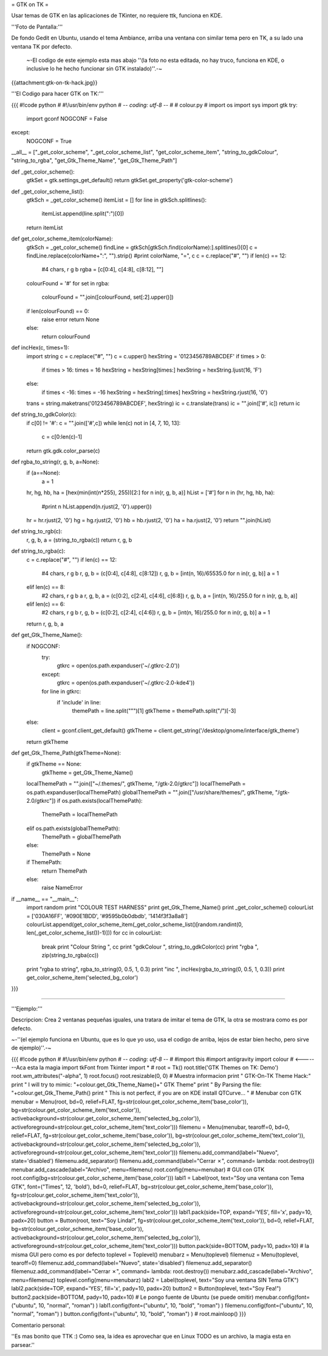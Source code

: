 = GTK on TK =

Usar temas de GTK en las aplicaciones de TKinter, no requiere ttk, funciona en KDE.

'''Foto de Pantalla:''' 

De fondo Gedit en Ubuntu, usando el tema Ambiance, arriba una ventana con similar tema pero en TK, a su lado una ventana TK por defecto.

 ~-El codigo de este ejemplo esta mas abajo ''(la foto no esta editada, no hay truco, funciona en KDE, o inclusive lo he hecho funcionar sin GTK instalado)''.-~

{{attachment:gtk-on-tk-hack.jpg}}

'''El Codigo para hacer GTK on TK:'''

{{{
#!code python
#
#!/usr/bin/env python
# -*- coding: utf-8 -*-
# 
#   colour.py
#
import os
import sys
import gtk
try:
    import gconf
    NOGCONF = False
except:
    NOGCONF = True

__all__ = ["_get_color_scheme", "_get_color_scheme_list", "get_color_scheme_item", "string_to_gdkColour", "string_to_rgba", "get_Gtk_Theme_Name", "get_Gtk_Theme_Path"]

def _get_color_scheme():
    gtkSet = gtk.settings_get_default()
    return gtkSet.get_property('gtk-color-scheme')

def _get_color_scheme_list():
    gtkSch = _get_color_scheme()
    itemList = []
    for line in gtkSch.splitlines():
        itemList.append(line.split(":")[0])
    return itemList

def get_color_scheme_item(colorName):
    gtkSch = _get_color_scheme()
    findLine = gtkSch[gtkSch.find(colorName):].splitlines()[0]
    c = findLine.replace(colorName+":", "").strip()
    #print colorName, "=", c
    c = c.replace("#", "")
    if len(c) == 12:
        #4 chars, r g b
        rgba = [c[0:4], c[4:8], c[8:12], ""]
    colourFound = '#'
    for set in rgba:
       colourFound = "".join([colourFound, set[:2].upper()])  
    if len(colourFound) == 0:
        raise error
        return None
    else:
        return colourFound

def incHex(c, times=1):
    import string
    c = c.replace("#", "")
    c = c.upper()
    hexString = '0123456789ABCDEF'
    if times > 0:
        if times > 16: times = 16
        hexString = hexString[times:]
        hexString = hexString.ljust(16, 'F')
    else:
        if times < -16: times = -16
        hexString = hexString[:times]
        hexString = hexString.rjust(16, '0')
    trans = string.maketrans('0123456789ABCDEF', hexString)
    ic = c.translate(trans)
    ic = "".join(['#', ic])
    return ic

def string_to_gdkColor(c):
    if c[0] != '#': c = "".join(['#',c])
    while len(c) not in [4, 7, 10, 13]:
        c = c[0:len(c)-1]
    return gtk.gdk.color_parse(c)

def rgba_to_string(r, g, b, a=None):
    if (a==None):
        a = 1 
    hr, hg, hb, ha = [hex(min(int(n*255), 255))[2:] for n in(r, g, b, a)]
    hList = ['#']
    for n in (hr, hg, hb, ha):
        #print n
        hList.append(n.rjust(2, '0').upper())
    hr = hr.rjust(2, '0')
    hg = hg.rjust(2, '0')
    hb = hb.rjust(2, '0')
    ha = ha.rjust(2, '0')
    return "".join(hList)

def string_to_rgb(c):
    r, g, b, a = (string_to_rgba(c))
    return r, g, b

def string_to_rgba(c):
    c = c.replace("#", "")
    if len(c) == 12:
        #4 chars, r g b
        r, g, b = (c[0:4], c[4:8], c[8:12])
        r, g, b = [int(n, 16)/65535.0 for n in(r, g, b)]
        a = 1
    elif len(c) == 8:
        #2 chars, r g b a
        r, g, b, a = (c[0:2], c[2:4], c[4:6], c[6:8])
        r, g, b, a = [int(n, 16)/255.0 for n in(r, g, b, a)]
    elif len(c) == 6:
        #2 chars, r g b
        r, g, b = (c[0:2], c[2:4], c[4:6])
        r, g, b = [int(n, 16)/255.0 for n in(r, g, b)]
        a = 1
    return r, g, b, a

def get_Gtk_Theme_Name():
    if NOGCONF:
        try:
            gtkrc = open(os.path.expanduser('~/.gtkrc-2.0'))
        except:
            gtkrc = open(os.path.expanduser('~/.gtkrc-2.0-kde4'))
        for line in gtkrc:
            if 'include' in line:
                themePath = line.split("\"")[1]
                gtkTheme = themePath.split("/")[-3]
    else:
        client = gconf.client_get_default()
        gtkTheme = client.get_string('/desktop/gnome/interface/gtk_theme')
    return gtkTheme

def get_Gtk_Theme_Path(gtkTheme=None):
    if gtkTheme == None:    
        gtkTheme = get_Gtk_Theme_Name() 
    localThemePath = "".join(["~/.themes/", gtkTheme, "/gtk-2.0/gtkrc"])
    localThemePath = os.path.expanduser(localThemePath)
    globalThemePath = "".join(["/usr/share/themes/", gtkTheme, "/gtk-2.0/gtkrc"])
    if os.path.exists(localThemePath):
        ThemePath = localThemePath
    elif os.path.exists(globalThemePath):
        ThemePath = globalThemePath
    else:
        ThemePath = None

    if ThemePath:
        return ThemePath
    else:
        raise NameError 

if __name__ == "__main__":
    import random
    print "COLOUR TEST HARNESS"
    print get_Gtk_Theme_Name()
    print _get_color_scheme()
    colourList = ['030A16FF', '#090E1BDD', '#9595b0b0dbdb', '1414f3f3a8a8']
    colourList.append(get_color_scheme_item(_get_color_scheme_list()[random.randint(0, len(_get_color_scheme_list())-1)]))
    for cc in colourList:
        break 
        print "Colour String ", cc
        print "gdkColour     ", string_to_gdkColor(cc)
        print "rgba          ", zip(string_to_rgba(cc))
    print "rgba to string", rgba_to_string(0, 0.5, 1, 0.3)
    print "inc ", incHex(rgba_to_string(0, 0.5, 1, 0.3))
    print get_color_scheme_item('selected_bg_color')
}}}

------

'''Ejemplo:'''

Descripcion: Crea 2 ventanas pequeñas iguales, una tratara de imitar el tema de GTK, la otra se mostrara como es por defecto.

~-''(el ejemplo funciona en Ubuntu, que es lo que yo uso, usa el codigo de arriba, lejos de estar bien hecho, pero sirve de ejemplo)''.-~

{{{
#!code python
#
#!/usr/bin/env python
# -*- coding: utf-8 -*-
#
#import this
#import antigravity
import colour  # <-------Aca esta la magia
import tkFont
from Tkinter import *
#
root = Tk()
root.title('GTK Themes on TK: Demo')
root.wm_attributes("-alpha", 1)
root.focus()
root.resizable(0, 0)
# Muestra informacion
print " GTK-On-TK Theme Hack:"
print " I will try to mimic: "+colour.get_Gtk_Theme_Name()+" GTK Theme"
print " By Parsing the file: "+colour.get_Gtk_Theme_Path()
print " This is not perfect, if you are on KDE install QTCurve... "
# Menubar con GTK
menubar = Menu(root, bd=0, relief=FLAT, fg=str(colour.get_color_scheme_item('base_color')), bg=str(colour.get_color_scheme_item('text_color')), activebackground=str(colour.get_color_scheme_item('selected_bg_color')), activeforeground=str(colour.get_color_scheme_item('text_color')))
filemenu = Menu(menubar, tearoff=0, bd=0, relief=FLAT, fg=str(colour.get_color_scheme_item('base_color')), bg=str(colour.get_color_scheme_item('text_color')), activebackground=str(colour.get_color_scheme_item('selected_bg_color')), activeforeground=str(colour.get_color_scheme_item('text_color')))
filemenu.add_command(label="Nuevo", state='disabled')
filemenu.add_separator()
filemenu.add_command(label="Cerrar ✗", command= lambda: root.destroy())
menubar.add_cascade(label="Archivo", menu=filemenu)
root.config(menu=menubar)
# GUI con GTK
root.config(bg=str(colour.get_color_scheme_item('base_color')))
labl1 = Label(root, text="Soy una ventana con Tema GTK", font=("Times", 12, 'bold'), bd=0, relief=FLAT, bg=str(colour.get_color_scheme_item('base_color')), fg=str(colour.get_color_scheme_item('text_color')), activebackground=str(colour.get_color_scheme_item('selected_bg_color')), activeforeground=str(colour.get_color_scheme_item('text_color')))
labl1.pack(side=TOP, expand='YES', fill='x', pady=10, padx=20)
button = Button(root, text="Soy Linda!", fg=str(colour.get_color_scheme_item('text_color')), bd=0, relief=FLAT, bg=str(colour.get_color_scheme_item('base_color')),  activebackground=str(colour.get_color_scheme_item('selected_bg_color')), activeforeground=str(colour.get_color_scheme_item('text_color')))
button.pack(side=BOTTOM, pady=10, padx=10)
# la misma GUI pero como es por defecto
toplevel = Toplevel()
menubarz = Menu(toplevel)
filemenuz = Menu(toplevel, tearoff=0)
filemenuz.add_command(label="Nuevo", state='disabled')
filemenuz.add_separator()
filemenuz.add_command(label="Cerrar ✗", command= lambda: root.destroy())
menubarz.add_cascade(label="Archivo", menu=filemenuz)
toplevel.config(menu=menubarz)
labl2 = Label(toplevel, text="Soy una ventana SIN Tema GTK")
labl2.pack(side=TOP, expand='YES', fill='x', pady=10, padx=20)
button2 = Button(toplevel, text="Soy Fea!")
button2.pack(side=BOTTOM, pady=10, padx=10)
# Le pongo fuente de Ubuntu (se puede omitir)
menubar.config(font=("ubuntu", 10, "normal", "roman") )
labl1.config(font=("ubuntu", 10, "bold", "roman") )
filemenu.config(font=("ubuntu", 10, "normal", "roman") )
button.config(font=("ubuntu", 10, "bold", "roman") )
#
root.mainloop()
}}}

Comentario personal: 

''Es mas bonito que TTK  :)  Como sea, la idea es aprovechar que en Linux TODO es un archivo, la magia esta en parsear.''
